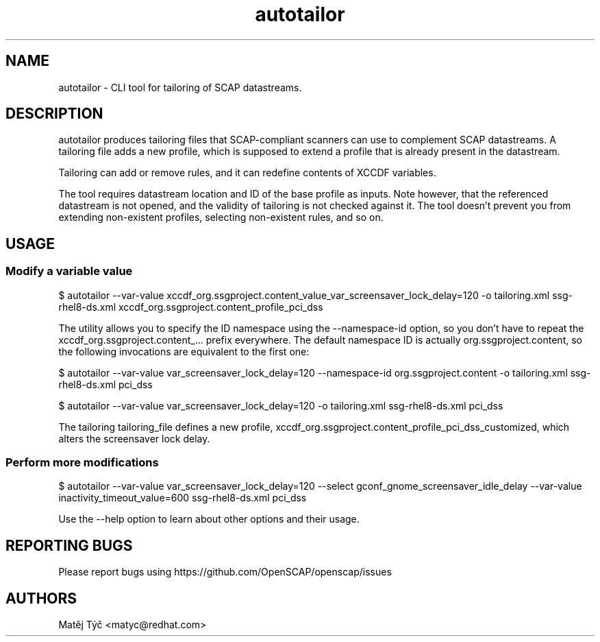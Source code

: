 .TH autotailor "8" "April 2020" "Red Hat, Inc." "System Administration Utilities"
.SH NAME
autotailor \- CLI tool for tailoring of SCAP datastreams.
.SH DESCRIPTION
autotailor produces tailoring files that SCAP-compliant scanners can use to complement SCAP datastreams.
A tailoring file adds a new profile, which is supposed to extend a profile that is already present in the datastream. 

Tailoring can add or remove rules, and it can redefine contents of XCCDF variables.

The tool requires datastream location and ID of the base profile as inputs.
Note however, that the referenced datastream is not opened, and the validity of tailoring is not checked against it.
The tool doesn't prevent you from extending non-existent profiles, selecting non-existent rules, and so on.

.SH USAGE
.SS Modify a variable value
$ autotailor --var-value xccdf_org.ssgproject.content_value_var_screensaver_lock_delay=120 -o tailoring.xml ssg-rhel8-ds.xml xccdf_org.ssgproject.content_profile_pci_dss

The utility allows you to specify the ID namespace using the --namespace-id option, so you don't have to repeat the xccdf_org.ssgproject.content_... prefix everywhere.
The default namespace ID is actually org.ssgproject.content, so the following invocations are equivalent to the first one:

$ autotailor --var-value var_screensaver_lock_delay=120 --namespace-id org.ssgproject.content -o tailoring.xml ssg-rhel8-ds.xml pci_dss

$ autotailor --var-value var_screensaver_lock_delay=120 -o tailoring.xml ssg-rhel8-ds.xml pci_dss

The tailoring tailoring_file defines a new profile, xccdf_org.ssgproject.content_profile_pci_dss_customized, which alters the screensaver lock delay.

.SS Perform more modifications
$ autotailor --var-value var_screensaver_lock_delay=120 --select gconf_gnome_screensaver_idle_delay --var-value inactivity_timeout_value=600 ssg-rhel8-ds.xml pci_dss

Use the --help option to learn about other options and their usage.

.SH REPORTING BUGS
.nf
Please report bugs using https://github.com/OpenSCAP/openscap/issues

.SH AUTHORS
.nf
Matěj Týč <matyc@redhat.com>
.fi
